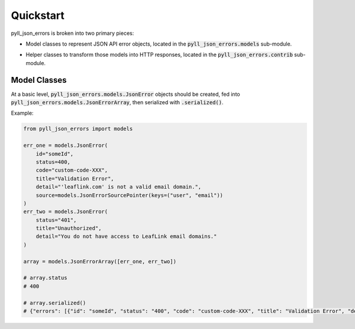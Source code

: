 Quickstart
==========

pyll_json_errors is broken into two primary pieces:

* | Model classes to represent JSON API error objects, located in the :code:`pyll_json_errors.models`
    sub-module.
* | Helper classes to transform those models into HTTP responses, located in the
    :code:`pyll_json_errors.contrib` sub-module.

Model Classes
-------------

At a basic level, :code:`pyll_json_errors.models.JsonError` objects should be created, fed into
:code:`pyll_json_errors.models.JsonErrorArray`, then serialized with :code:`.serialized()`.

Example:

.. code-block:: python

    from pyll_json_errors import models

    err_one = models.JsonError(
        id="someId",
        status=400,
        code="custom-code-XXX",
        title="Validation Error",
        detail="'leaflink.com' is not a valid email domain.",
        source=models.JsonErrorSourcePointer(keys=("user", "email"))
    )
    err_two = models.JsonError(
        status="401",
        title="Unauthorized",
        detail="You do not have access to LeafLink email domains."
    )

    array = models.JsonErrorArray([err_one, err_two])

    # array.status
    # 400

    # array.serialized()
    # {"errors": [{"id": "someId", "status": "400", "code": "custom-code-XXX", "title": "Validation Error", "detail": "'leaflink.com' is not a valid email domain.", "source": {"pointer": "/user/email"}}, {"status": "401", "title": "Unauthorized", "detail": "You do not have access to LeafLink email domains."}]}
